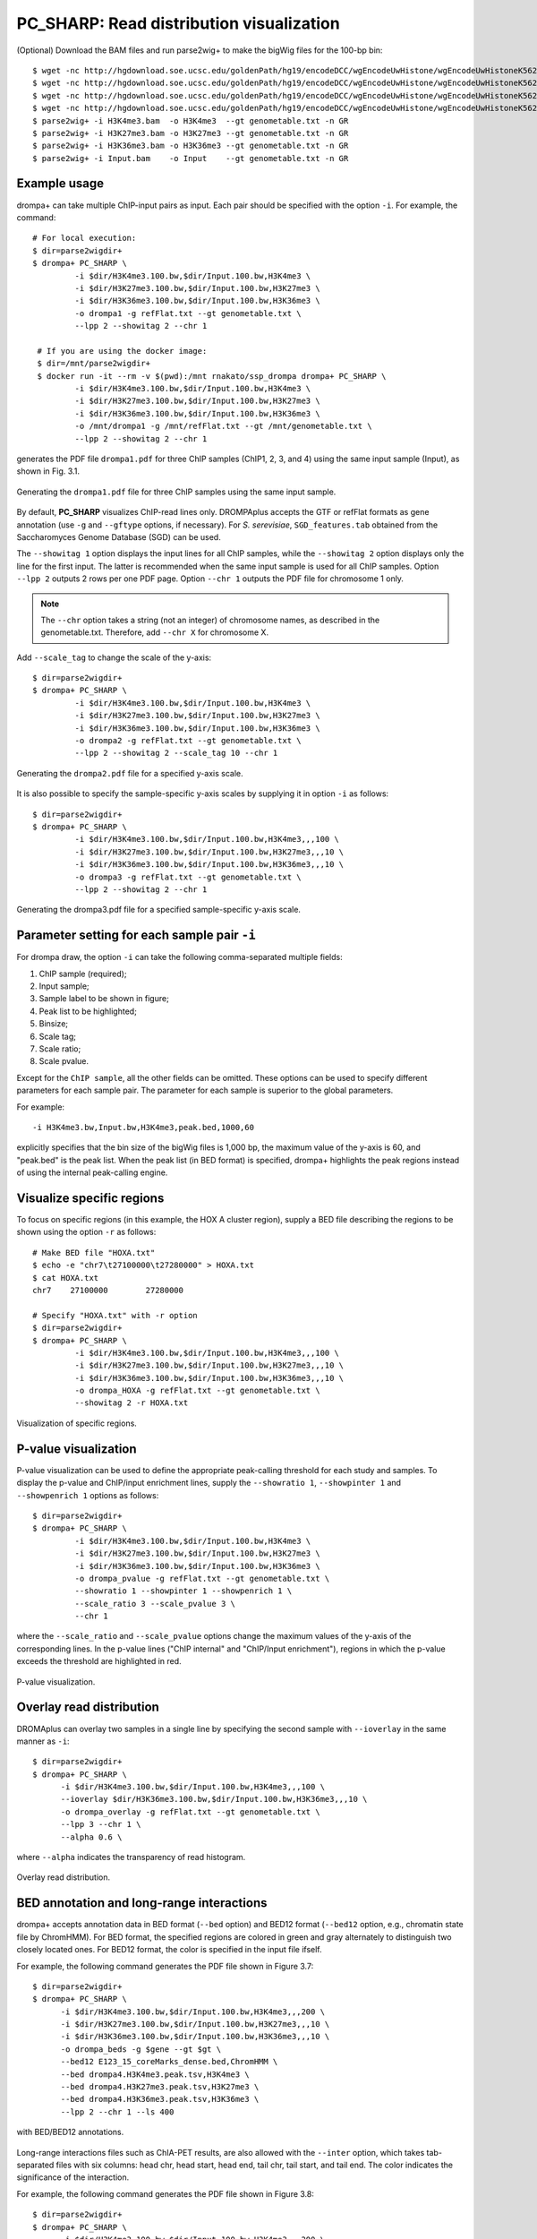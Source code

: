 PC_SHARP: Read distribution visualization
---------------------------------------------

(Optional) Download the BAM files and run parse2wig+ to make the bigWig files for the 100-bp bin::

    $ wget -nc http://hgdownload.soe.ucsc.edu/goldenPath/hg19/encodeDCC/wgEncodeUwHistone/wgEncodeUwHistoneK562H3k4me3StdAlnRep1.bam
    $ wget -nc http://hgdownload.soe.ucsc.edu/goldenPath/hg19/encodeDCC/wgEncodeUwHistone/wgEncodeUwHistoneK562H3k27me3StdAlnRep1.bam
    $ wget -nc http://hgdownload.soe.ucsc.edu/goldenPath/hg19/encodeDCC/wgEncodeUwHistone/wgEncodeUwHistoneK562H3k36me3StdAlnRep1.bam
    $ wget -nc http://hgdownload.soe.ucsc.edu/goldenPath/hg19/encodeDCC/wgEncodeUwHistone/wgEncodeUwHistoneK562InputStdAlnRep1.bam
    $ parse2wig+ -i H3K4me3.bam  -o H3K4me3  --gt genometable.txt -n GR
    $ parse2wig+ -i H3K27me3.bam -o H3K27me3 --gt genometable.txt -n GR
    $ parse2wig+ -i H3K36me3.bam -o H3K36me3 --gt genometable.txt -n GR
    $ parse2wig+ -i Input.bam    -o Input    --gt genometable.txt -n GR


Example usage
+++++++++++++++++++++++++

drompa+ can take multiple ChIP-input pairs as input. Each pair should be specified with the option ``-i``.
For example, the command::

  # For local execution:
  $ dir=parse2wigdir+
  $ drompa+ PC_SHARP \
           -i $dir/H3K4me3.100.bw,$dir/Input.100.bw,H3K4me3 \
           -i $dir/H3K27me3.100.bw,$dir/Input.100.bw,H3K27me3 \
           -i $dir/H3K36me3.100.bw,$dir/Input.100.bw,H3K36me3 \
           -o drompa1 -g refFlat.txt --gt genometable.txt \
           --lpp 2 --showitag 2 --chr 1

   # If you are using the docker image:
   $ dir=/mnt/parse2wigdir+
   $ docker run -it --rm -v $(pwd):/mnt rnakato/ssp_drompa drompa+ PC_SHARP \
           -i $dir/H3K4me3.100.bw,$dir/Input.100.bw,H3K4me3 \
           -i $dir/H3K27me3.100.bw,$dir/Input.100.bw,H3K27me3 \
           -i $dir/H3K36me3.100.bw,$dir/Input.100.bw,H3K36me3 \
           -o /mnt/drompa1 -g /mnt/refFlat.txt --gt /mnt/genometable.txt \
           --lpp 2 --showitag 2 --chr 1

generates the PDF file ``drompa1.pdf`` for three ChIP samples (ChIP1, 2, 3, and 4) using the same input sample (Input), as shown in Fig. 3.1.

.. figure:: img/drompa1.jpg
   :width: 600px
   :align: center
   :alt: Alternate

   Generating the ``drompa1.pdf`` file for three ChIP samples using the same input sample.

By default, **PC_SHARP** visualizes ChIP-read lines only.
DROMPAplus accepts the GTF or refFlat formats as gene annotation (use ``-g`` and ``--gftype`` options, if necessary). For *S. serevisiae*, ``SGD_features.tab`` obtained from the Saccharomyces Genome Database (SGD) can be used.

The ``--showitag 1`` option displays the input lines for all ChIP samples, while the ``--showitag 2`` option displays only the line for the first input.
The latter is recommended when the same input sample is used for all ChIP samples.
Option ``--lpp 2`` outputs 2 rows per one PDF page.
Option ``--chr 1`` outputs the PDF file for chromosome 1 only.

.. note::

   The ``--chr`` option takes a string (not an integer) of chromosome names, as described in the genometable.txt. Therefore, add ``--chr X`` for chromosome X.


Add ``--scale_tag`` to change the scale of the y-axis::

  $ dir=parse2wigdir+
  $ drompa+ PC_SHARP \
           -i $dir/H3K4me3.100.bw,$dir/Input.100.bw,H3K4me3 \
           -i $dir/H3K27me3.100.bw,$dir/Input.100.bw,H3K27me3 \
           -i $dir/H3K36me3.100.bw,$dir/Input.100.bw,H3K36me3 \
           -o drompa2 -g refFlat.txt --gt genometable.txt \
           --lpp 2 --showitag 2 --scale_tag 10 --chr 1

.. figure:: img/drompa2.jpg
   :width: 600px
   :align: center
   :alt: Alternate

   Generating the ``drompa2.pdf`` file for a specified y-axis scale.

It is also possible to specify the sample-specific y-axis scales by supplying it in option ``-i`` as follows::

  $ dir=parse2wigdir+
  $ drompa+ PC_SHARP \
           -i $dir/H3K4me3.100.bw,$dir/Input.100.bw,H3K4me3,,,100 \
           -i $dir/H3K27me3.100.bw,$dir/Input.100.bw,H3K27me3,,,10 \
           -i $dir/H3K36me3.100.bw,$dir/Input.100.bw,H3K36me3,,,10 \
           -o drompa3 -g refFlat.txt --gt genometable.txt \
           --lpp 2 --showitag 2 --chr 1

.. figure:: img/drompa3.jpg
   :width: 600px
   :align: center
   :alt: Alternate

   Generating the drompa3.pdf file for a specified sample-specific y-axis scale.


Parameter setting for each sample pair ``-i``
++++++++++++++++++++++++++++++++++++++++++++++++++++

For drompa draw, the option ``-i`` can take the following comma-separated multiple fields:

1. ChIP sample (required);
2. Input sample;
3. Sample label to be shown in figure;
4. Peak list to be highlighted;
5. Binsize;
6. Scale tag;
7. Scale ratio;
8. Scale pvalue.

Except for the ``ChIP sample``, all the other fields can be omitted.
These options can be used to specify different parameters for each sample pair.
The parameter for each sample is superior to the global parameters.

For example::

    -i H3K4me3.bw,Input.bw,H3K4me3,peak.bed,1000,60

explicitly specifies that the bin size of the bigWig files is 1,000 bp, the maximum value of the y-axis is 60, and "peak.bed" is the peak list.
When the peak list (in BED format) is specified, drompa+ highlights the peak regions instead of using the internal peak-calling engine.

Visualize specific regions
++++++++++++++++++++++++++++

To focus on specific regions (in this example, the HOX A cluster region), supply a BED file describing the regions to be shown using the option ``-r`` as follows::

  # Make BED file "HOXA.txt"
  $ echo -e "chr7\t27100000\t27280000" > HOXA.txt
  $ cat HOXA.txt
  chr7    27100000        27280000

  # Specify "HOXA.txt" with -r option
  $ dir=parse2wigdir+
  $ drompa+ PC_SHARP \
           -i $dir/H3K4me3.100.bw,$dir/Input.100.bw,H3K4me3,,,100 \
           -i $dir/H3K27me3.100.bw,$dir/Input.100.bw,H3K27me3,,,10 \
           -i $dir/H3K36me3.100.bw,$dir/Input.100.bw,H3K36me3,,,10 \
           -o drompa_HOXA -g refFlat.txt --gt genometable.txt \
           --showitag 2 -r HOXA.txt

.. figure:: img/drompa_hoxa.jpg
   :width: 400px
   :align: center
   :alt: Alternate

   Visualization of specific regions.

P-value visualization
+++++++++++++++++++++++

P-value visualization can be used to define the appropriate peak-calling threshold for each study and samples.
To display the p-value and ChIP/input enrichment lines, supply the ``--showratio 1``, ``--showpinter 1`` and ``--showpenrich 1`` options as follows::

  $ dir=parse2wigdir+
  $ drompa+ PC_SHARP \
           -i $dir/H3K4me3.100.bw,$dir/Input.100.bw,H3K4me3 \
           -i $dir/H3K27me3.100.bw,$dir/Input.100.bw,H3K27me3 \
           -i $dir/H3K36me3.100.bw,$dir/Input.100.bw,H3K36me3 \
           -o drompa_pvalue -g refFlat.txt --gt genometable.txt \
           --showratio 1 --showpinter 1 --showpenrich 1 \
           --scale_ratio 3 --scale_pvalue 3 \
           --chr 1

where the ``--scale_ratio`` and ``--scale_pvalue`` options change the maximum values of the y-axis of the corresponding lines.
In the p-value lines ("ChIP internal" and "ChIP/Input enrichment"), regions in which the p-value exceeds the threshold are highlighted in red.

.. figure:: img/drompa_pvalue.jpg
   :width: 600px
   :align: center
   :alt: Alternate

   P-value visualization.

Overlay read distribution
++++++++++++++++++++++++++++

DROMAplus can overlay two samples in a single line by specifying the second sample with ``--ioverlay`` in the same manner as ``-i``::

  $ dir=parse2wigdir+
  $ drompa+ PC_SHARP \
	-i $dir/H3K4me3.100.bw,$dir/Input.100.bw,H3K4me3,,,100 \
	--ioverlay $dir/H3K36me3.100.bw,$dir/Input.100.bw,H3K36me3,,,10 \
	-o drompa_overlay -g refFlat.txt --gt genometable.txt \
	--lpp 3 --chr 1 \
	--alpha 0.6 \

where ``--alpha`` indicates the transparency of read histogram.

.. figure:: img/drompa_overlay.jpg
   :width: 600px
   :align: center
   :alt: Alternate

   Overlay read distribution.

BED annotation and long-range interactions
++++++++++++++++++++++++++++++++++++++++++++++++++++

drompa+ accepts annotation data in BED format (``--bed`` option) and BED12 format (``--bed12`` option, e.g., chromatin state file by ChromHMM).
For BED format, the specified regions are colored in green and gray alternately to distinguish two closely located ones.
For BED12 format, the color is specified in the input file ifself.

For example, the following command generates the PDF file shown in Figure 3.7::

  $ dir=parse2wigdir+
  $ drompa+ PC_SHARP \
	-i $dir/H3K4me3.100.bw,$dir/Input.100.bw,H3K4me3,,,200 \
	-i $dir/H3K27me3.100.bw,$dir/Input.100.bw,H3K27me3,,,10 \
	-i $dir/H3K36me3.100.bw,$dir/Input.100.bw,H3K36me3,,,10 \
	-o drompa_beds -g $gene --gt $gt \
	--bed12 E123_15_coreMarks_dense.bed,ChromHMM \
	--bed drompa4.H3K4me3.peak.tsv,H3K4me3 \
	--bed drompa4.H3K27me3.peak.tsv,H3K27me3 \
	--bed drompa4.H3K36me3.peak.tsv,H3K36me3 \
	--lpp 2 --chr 1 --ls 400

.. figure:: img/drompa.bed.jpg
   :width: 600px
   :align: center
   :alt: Alternate

   with BED/BED12 annotations.


Long-range interactions files such as ChIA-PET results, are also allowed with the ``--inter`` option,
which takes tab-separated files with six columns: head chr, head start, head end, tail chr, tail start, and tail end.
The color indicates the significance of the interaction.

For example, the following command generates the PDF file shown in Figure 3.8::

  $ dir=parse2wigdir+
  $ drompa+ PC_SHARP \
	-i $dir/H3K4me3.100.bw,$dir/Input.100.bw,H3K4me3,,,200 \
	-i $dir/H3K27me3.100.bw,$dir/Input.100.bw,H3K27me3,,,10 \
	-i $dir/H3K36me3.100.bw,$dir/Input.100.bw,H3K36me3,,,10 \
	-o drompa_loops -g refFlat.txt --gt $gt \
	--inter interactions.all.mango,ChIA-PET,mango \
	--inter HICCUPS_looplist.txt,Hi-C,hiccups \
	--lpp 2 --chr 20 --ls 5000

.. figure:: img/drompa_loop.jpg
   :width: 600px
   :align: center
   :alt: Alternate

   with long-range interactions.


Additional information
+++++++++++++++++++++++++++++++++++++

Wig/bedGraph/bigWig data generated by other tools
^^^^^^^^^^^^^^^^^^^^^^^^^^^^^^^^^^^^^^^^^^^^^^^^^^^^^^^^^^^^

When applying wig data (**H3K4me3.100.bw** for example), drompa+ also uses information from the corresponding stats file (**H3K4me3.100.tsv** for example) to reduce the execution time.
If the stats file is lacked (i.e., when applying data generated by other tools), drompa+ automatically generates a light stats file and uses it thereafter.

Visualizing negative values
^^^^^^^^^^^^^^^^^^^^^^^^^^^^^^^^^

Generally, Wig/bedGraph/bigWig data of ChIP-seq data do not take negative values. Therefore, drompa+ does not have the line for negative values. If the users want to visualize negative values (e.g., log-scale data values or principal component data), the ``--shownegative`` option can be used as follows::

  $ dir=parse2wigdir+
  $ drompa+ PC_SHARP \
           -i $dir/H3K4me3.100.bw,$dir/Input.100.bw,H3K4me3 \
           -i $dir/H3K27me3.100.bw,$dir/Input.100.bw,H3K27me3 \
           -i $dir/H3K36me3.100.bw,$dir/Input.100.bw,H3K36me3 \
           -o drompa1withnegative -g refFlat.txt --gt genometable.txt \
           --shownegative --bn 4 --chr 1

.. figure:: img/drompa1withnegative.jpg
   :width: 600px
   :align: center
   :alt: Alternate

   Visualization of negative numbers.
